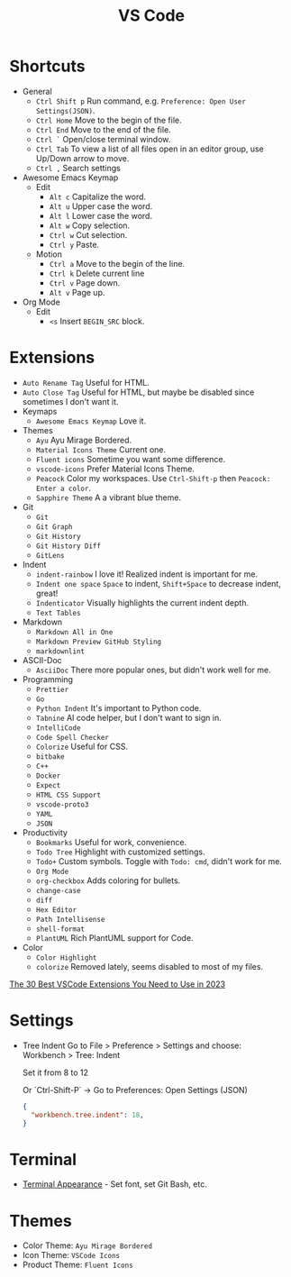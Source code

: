 #+title: VS Code

* Shortcuts
+ General
  - =Ctrl Shift p= Run command, e.g. =Preference: Open User Settings(JSON)=.
  - =Ctrl Home= Move to the begin of the file.
  - =Ctrl End= Move to the end of the file.
  - =Ctrl `= Open/close terminal window.
  - =Ctrl Tab= To view a list of all files open in an editor group, use Up/Down arrow to move.
  - =Ctrl ,= Search settings
+ Awesome Emacs Keymap
  - Edit
    + =Alt c= Capitalize the word.
    + =Alt u= Upper case the word.
    + =Alt l= Lower case the word.
    + =Alt w= Copy selection.
    + =Ctrl w= Cut selection.
    + =Ctrl y= Paste.
  - Motion
    + =Ctrl a= Move to the begin of the line.
    + =Ctrl k= Delete current line
    + =Ctrl v= Page down.
    + =Alt v= Page up.
+ Org Mode
  - Edit
    + =<s= Insert =BEGIN_SRC= block.

* Extensions
+ =Auto Rename Tag= Useful for HTML.
+ =Auto Close Tag= Useful for HTML, but maybe be disabled since sometimes I don't want it.
+ Keymaps
  - =Awesome Emacs Keymap= Love it.
+ Themes
  - =Ayu= Ayu Mirage Bordered.
  - =Material Icons Theme= Current one.
  - =Fluent icons= Sometime you want some difference.
  - =vscode-icons= Prefer Material Icons Theme.
  - =Peacock= Color my workspaces. Use =Ctrl-Shift-p= then =Peacock: Enter a color=.
  - =Sapphire Theme= A a vibrant blue theme.
+ Git
  - =Git=
  - =Git Graph=
  - =Git History=
  - =Git History Diff=
  - =GitLens=
+ Indent
  - =indent-rainbow= I love it! Realized indent is important for me.
  - =Indent one space= =Space= to indent, =Shift+Space= to decrease indent, great!
  - =Indenticator= Visually highlights the current indent depth.
  - =Text Tables=
+ Markdown
  - =Markdown All in One=
  - =Markdown Preview GitHub Styling=
  - =markdownlint=
+ ASCII-Doc
  - =AsciiDoc= There more popular ones, but didn't work well for me.
+ Programming
  - =Prettier=
  - =Go=
  - =Python Indent= It's important to Python code.
  - =Tabnine= AI code helper, but I don't want to sign in.
  - =IntelliCode=
  - =Code Spell Checker=
  - =Colorize= Useful for CSS.
  - =bitbake=
  - =C++=
  - =Docker=
  - =Expect=
  - =HTML CSS Support=
  - =vscode-proto3=
  - =YAML=
  - =JSON=
+ Productivity
  - =Bookmarks= Useful for work, convenience.
  - =Todo Tree= Highlight with customized settings.
  - =Todo+= Custom symbols. Toggle with =Todo: cmd=, didn't work for me.
  - =Org Mode=
  - =org-checkbox= Adds coloring for bullets.
  - =change-case=
  - =diff=
  - =Hex Editor=
  - =Path Intellisense=
  - =shell-format=
  - =PlantUML= Rich PlantUML support for Code.
+ Color
  - =Color Highlight=
  - =colorize= Removed lately, seems disabled to most of my files.

[[https://hackr.io/blog/best-vscode-extensions][The 30 Best VSCode Extensions You Need to Use in 2023]]

* Settings
+ Tree Indent
  Go to File > Preference > Settings and choose: \\
  Workbench > Tree: Indent
  #+OPTIONS: line-break:t
  Set it from 8 to 12
  #+OPTIONS: line-break:t
  #+OPTIONS: line-break:t

  Or `Ctrl-Shift-P` -> Go to Preferences: Open Settings (JSON) 
  #+BEGIN_SRC JSON
  {
    "workbench.tree.indent": 18,
  }
  #+END_SRC

* Terminal
+ [[https://code.visualstudio.com/docs/terminal/appearance][Terminal Appearance]] - Set font, set Git Bash, etc.

* Themes
+ Color Theme: =Ayu Mirage Bordered=
+ Icon Theme: =VSCode Icons=
+ Product Theme: =Fluent Icons=
